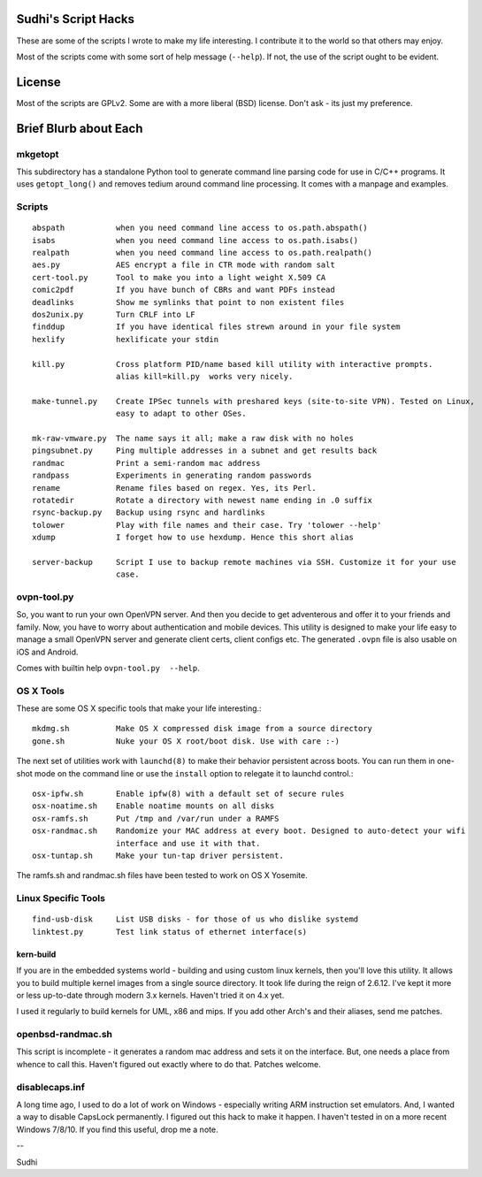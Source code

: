 Sudhi's Script Hacks
====================
These are some of the scripts I wrote to make my life interesting.
I contribute it to the world so that others may enjoy.


Most of the scripts come with some sort of help message
(``--help``). If not, the use of the script ought to be evident.

License
=======
Most of the scripts are GPLv2. Some are with a more liberal (BSD)
license. Don't ask - its just my preference.

Brief Blurb about Each
======================

mkgetopt
--------
This subdirectory has a standalone Python tool to generate command line
parsing code for use in C/C++ programs. It uses ``getopt_long()``
and removes tedium around command line processing. It comes with a
manpage and examples.

Scripts
-------
::

    abspath           when you need command line access to os.path.abspath()
    isabs             when you need command line access to os.path.isabs()
    realpath          when you need command line access to os.path.realpath()
    aes.py            AES encrypt a file in CTR mode with random salt
    cert-tool.py      Tool to make you into a light weight X.509 CA
    comic2pdf         If you have bunch of CBRs and want PDFs instead
    deadlinks         Show me symlinks that point to non existent files
    dos2unix.py       Turn CRLF into LF
    finddup           If you have identical files strewn around in your file system
    hexlify           hexlificate your stdin

    kill.py           Cross platform PID/name based kill utility with interactive prompts.
                      alias kill=kill.py  works very nicely.

    make-tunnel.py    Create IPSec tunnels with preshared keys (site-to-site VPN). Tested on Linux,
                      easy to adapt to other OSes.

    mk-raw-vmware.py  The name says it all; make a raw disk with no holes
    pingsubnet.py     Ping multiple addresses in a subnet and get results back
    randmac           Print a semi-random mac address
    randpass          Experiments in generating random passwords
    rename            Rename files based on regex. Yes, its Perl.
    rotatedir         Rotate a directory with newest name ending in .0 suffix
    rsync-backup.py   Backup using rsync and hardlinks
    tolower           Play with file names and their case. Try 'tolower --help'
    xdump             I forget how to use hexdump. Hence this short alias

    server-backup     Script I use to backup remote machines via SSH. Customize it for your use
                      case.

ovpn-tool.py      
------------
So, you want to run your own OpenVPN server. And then you decide to get adventerous and offer it to
your friends and family. Now, you have to worry about authentication and mobile devices. This
utility is designed to make your life easy to manage a small OpenVPN server and generate client
certs, client configs etc. The generated ``.ovpn`` file is also usable on iOS and Android.

Comes with builtin help ``ovpn-tool.py  --help``.

OS X Tools
----------
These are some OS X specific tools that make your life interesting.::

    mkdmg.sh          Make OS X compressed disk image from a source directory
    gone.sh           Nuke your OS X root/boot disk. Use with care :-)

The next set of utilities work with ``launchd(8)`` to make their behavior persistent across boots.
You can run them in one-shot mode on the command line or use the ``install`` option to relegate it
to launchd control.::

    osx-ipfw.sh       Enable ipfw(8) with a default set of secure rules
    osx-noatime.sh    Enable noatime mounts on all disks
    osx-ramfs.sh      Put /tmp and /var/run under a RAMFS
    osx-randmac.sh    Randomize your MAC address at every boot. Designed to auto-detect your wifi
                      interface and use it with that.
    osx-tuntap.sh     Make your tun-tap driver persistent.


The ramfs.sh and randmac.sh files have been tested to work on OS X Yosemite.

Linux Specific Tools
--------------------
::

    find-usb-disk     List USB disks - for those of us who dislike systemd
    linktest.py       Test link status of ethernet interface(s)

kern-build
~~~~~~~~~~
If you are in the embedded systems world - building and using custom linux kernels, then you'll love
this utility. It allows you to build multiple kernel images from a single source directory. It
took life during the reign of 2.6.12. I've kept it more or less up-to-date through modern 3.x
kernels. Haven't tried it on 4.x yet.

I used it regularly to build kernels for UML, x86 and mips. If you add other Arch's and their
aliases, send me patches.

openbsd-randmac.sh 
------------------
This script is incomplete - it generates a random mac address and sets it on the interface. But, one
needs a place from whence to call this. Haven't figured out exactly where to do that. Patches
welcome.

disablecaps.inf
---------------
A long time ago, I used to do a lot of work on Windows - especially writing ARM instruction set
emulators. And, I wanted a way to disable CapsLock permanently. I figured out this hack to make it
happen. I haven't tested in on a more recent Windows 7/8/10. If you find this useful, drop me a
note.



--

Sudhi
